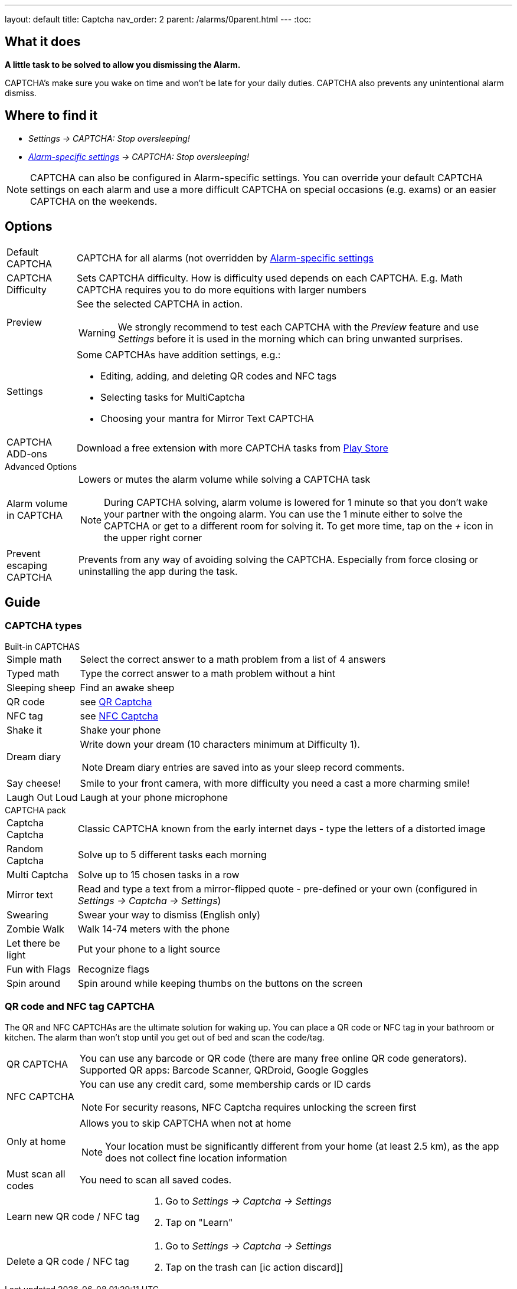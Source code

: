 ---
layout: default
title: Captcha
nav_order: 2
parent: /alarms/0parent.html
---
:toc:

== What it does
*A little task to be solved to allow you dismissing the Alarm.*

CAPTCHA's make sure you wake on time and won't be late for your daily duties. CAPTCHA also prevents any unintentional alarm dismiss.

== Where to find it

- _Settings -> CAPTCHA: Stop oversleeping!_
- _<</alarms/alarm_settings#per-alarm,Alarm-specific settings>> -> CAPTCHA: Stop oversleeping!_

NOTE: CAPTCHA can also be configured in Alarm-specific settings. You can override your default CAPTCHA settings on each alarm and use a more difficult CAPTCHA on special occasions (e.g. exams) or an easier CAPTCHA on the weekends.

== Options
[horizontal]
Default CAPTCHA:: CAPTCHA for all alarms (not overridden by <</alarms/alarm_settings#per-alarm,Alarm-specific settings>>
CAPTCHA Difficulty:: Sets CAPTCHA difficulty. How is difficulty used depends on each CAPTCHA. E.g. Math CAPTCHA requires you to do more equitions with larger numbers
Preview:: See the selected CAPTCHA in action.
WARNING: We strongly recommend to test each CAPTCHA with the _Preview_ feature and use _Settings_ before it is used in the morning which can bring unwanted surprises.
Settings:: Some CAPTCHAs have addition settings, e.g.:
 * Editing, adding, and deleting QR codes and NFC tags
 * Selecting tasks for MultiCaptcha
 * Choosing your mantra for Mirror Text CAPTCHA
CAPTCHA ADD-ons:: Download a free extension with more CAPTCHA tasks from https://play.google.com/store/apps/details?id=com.urbandroid.sleep.captchapack[Play Store]

.Advanced Options
[horizontal]
Alarm volume in CAPTCHA:: Lowers or mutes the alarm volume while solving a CAPTCHA task
NOTE: During CAPTCHA solving, alarm volume is lowered for 1 minute so that you don’t wake your partner with the ongoing alarm. You can use the 1 minute either to solve the CAPTCHA or get to a different room for solving it.
To get more time, tap on the _+_ icon in the upper right corner
Prevent escaping CAPTCHA:: Prevents from any way of avoiding solving the CAPTCHA. Especially from force closing or uninstalling the app during the task.

## Guide

### CAPTCHA types

.Built-in CAPTCHAS
[horizontal]
Simple math:: Select the correct answer to a math problem from a list of 4 answers
Typed math:: Type the correct answer to a math problem without a hint
Sleeping sheep:: Find an awake sheep
QR code:: see <<QR_NFC,QR Captcha>>
NFC tag:: see <<QR_NFC,NFC Captcha>>
Shake it::  Shake your phone
Dream diary:: Write down your dream (10 characters minimum at Difficulty 1).
NOTE: Dream diary entries are saved into as your sleep record comments.
Say cheese!:: Smile to your front camera, with more difficulty you need a cast a more charming smile!
Laugh Out Loud:: Laugh at your phone microphone

.CAPTCHA pack
[horizontal]
Captcha Captcha:: Classic CAPTCHA known from the early internet days - type the letters of a distorted image
Random Captcha:: Solve up to 5 different tasks each morning
Multi Captcha:: Solve up to 15 chosen tasks in a row
Mirror text:: Read and type a text from a mirror-flipped quote - pre-defined or your own (configured in _Settings -> Captcha -> Settings_)
Swearing:: Swear your way to dismiss (English only)
Zombie Walk:: Walk 14-74 meters with the phone
Let there be light:: Put your phone to a light source
Fun with Flags:: Recognize flags
Spin around:: Spin around while keeping thumbs on the buttons on the screen

### QR code and NFC tag CAPTCHA
[[QR_NFC]]
The QR and NFC CAPTCHAs are the ultimate solution for waking up. You can place a QR code or NFC tag in your bathroom or kitchen. The alarm than won’t stop until you get out of bed and scan the code/tag.

[horizontal]
QR CAPTCHA:: You can use any barcode or QR code (there are many free online QR code generators).
Supported QR apps: Barcode Scanner, QRDroid, Google Goggles
NFC CAPTCHA:: You can use any credit card, some membership cards or ID cards
NOTE: For security reasons, NFC Captcha requires unlocking the screen first
Only at home:: Allows you to skip CAPTCHA when not at home
NOTE: Your location must be significantly different from your home (at least 2.5 km), as the app does not collect fine location information
Must scan all codes:: You need to scan all saved codes.

[horizontal]
Learn new QR code / NFC tag::
. Go to _Settings -> Captcha -> Settings_
. Tap on "Learn"
Delete a QR code / NFC tag::
. Go to _Settings -> Captcha -> Settings_
. Tap on the trash can icon:ic_action_discard[]]


